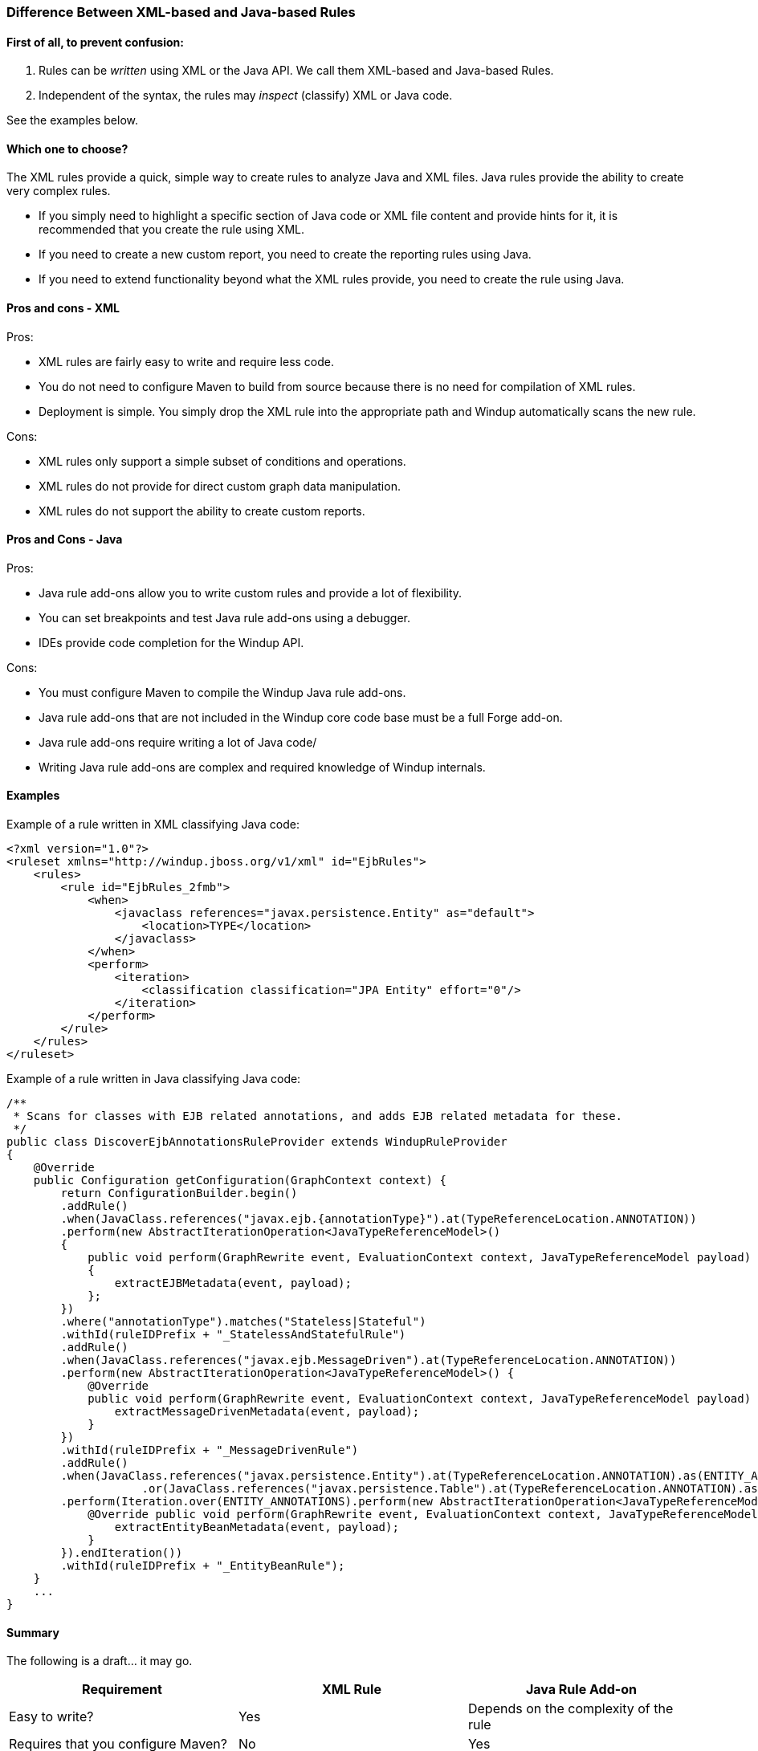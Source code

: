 [[Rules-Difference-Between-XML-based-and-Java-based-Rules]]
=== Difference Between XML-based and Java-based Rules

==== First of all, to prevent confusion: 

1. Rules can be _written_ using XML or the Java API. We call them XML-based and Java-based Rules.
2. Independent of the syntax, the rules may _inspect_ (classify) XML or Java code.

See the examples below.


==== Which one to choose?

The XML rules provide a quick, simple way to create rules to analyze Java and XML files. Java rules provide the ability to create very complex rules. 

* If you simply need to highlight a specific section of Java code or XML file content and provide hints for it, it is recommended that you create the rule using XML.
* If you need to create a new custom report, you need to create the reporting rules using Java.
* If you need to extend functionality beyond what the XML rules provide, you need to create the rule using Java.

==== Pros and cons - XML
Pros:

* XML rules are fairly easy to write and require less code.
* You do not need to configure Maven to build from source because there is no need for compilation of 
XML rules.
* Deployment is simple. You simply drop the XML rule into the appropriate path  and Windup automatically scans the new rule.

Cons:

* XML rules only support a simple subset of conditions and operations.
* XML rules do not provide for direct custom graph data manipulation.
* XML rules do not support the ability to create custom reports.

==== Pros and Cons - Java
Pros:

* Java rule add-ons allow you to write custom rules and provide a lot of flexibility.
* You can set breakpoints and test Java rule add-ons using a debugger.
* IDEs provide code completion for the Windup API.

Cons:

* You must configure Maven to compile the Windup Java rule add-ons.
* Java rule add-ons that are not included in the Windup core code base must be a full Forge add-on.
* Java rule add-ons require writing a lot of Java code/
* Writing Java rule add-ons are complex and required knowledge of Windup internals.


==== Examples

Example of a rule written in XML classifying Java code:

[source,xml]
----------
<?xml version="1.0"?>
<ruleset xmlns="http://windup.jboss.org/v1/xml" id="EjbRules">
    <rules>
        <rule id="EjbRules_2fmb">
            <when>
                <javaclass references="javax.persistence.Entity" as="default">
                    <location>TYPE</location>
                </javaclass>
            </when>
            <perform>
                <iteration>
                    <classification classification="JPA Entity" effort="0"/>
                </iteration>
            </perform>
        </rule>
    </rules>
</ruleset>
----------


Example of a rule written in Java classifying Java code:

[source,java]
----------
/**
 * Scans for classes with EJB related annotations, and adds EJB related metadata for these.
 */
public class DiscoverEjbAnnotationsRuleProvider extends WindupRuleProvider
{
    @Override
    public Configuration getConfiguration(GraphContext context) {
        return ConfigurationBuilder.begin()
        .addRule()
        .when(JavaClass.references("javax.ejb.{annotationType}").at(TypeReferenceLocation.ANNOTATION))
        .perform(new AbstractIterationOperation<JavaTypeReferenceModel>()
        {
            public void perform(GraphRewrite event, EvaluationContext context, JavaTypeReferenceModel payload)
            {
                extractEJBMetadata(event, payload);
            };
        })
        .where("annotationType").matches("Stateless|Stateful")
        .withId(ruleIDPrefix + "_StatelessAndStatefulRule")
        .addRule()
        .when(JavaClass.references("javax.ejb.MessageDriven").at(TypeReferenceLocation.ANNOTATION))
        .perform(new AbstractIterationOperation<JavaTypeReferenceModel>() {
            @Override
            public void perform(GraphRewrite event, EvaluationContext context, JavaTypeReferenceModel payload) {
                extractMessageDrivenMetadata(event, payload);
            }
        })
        .withId(ruleIDPrefix + "_MessageDrivenRule")
        .addRule()
        .when(JavaClass.references("javax.persistence.Entity").at(TypeReferenceLocation.ANNOTATION).as(ENTITY_ANNOTATIONS)
                    .or(JavaClass.references("javax.persistence.Table").at(TypeReferenceLocation.ANNOTATION).as(TABLE_ANNOTATIONS_LIST)))
        .perform(Iteration.over(ENTITY_ANNOTATIONS).perform(new AbstractIterationOperation<JavaTypeReferenceModel>() {
            @Override public void perform(GraphRewrite event, EvaluationContext context, JavaTypeReferenceModel payload) {
                extractEntityBeanMetadata(event, payload);
            }
        }).endIteration())
        .withId(ruleIDPrefix + "_EntityBeanRule");
    }
    ...
}
----------

==== Summary

The following is a draft... it may go.

[cols="3*", options="header"] 
|===
|Requirement
|XML Rule
|Java Rule Add-on

|Easy to write?
|Yes
|Depends on the complexity of the rule

|Requires that you configure Maven?
|No
|Yes

|Requires that you compile the rule?
|No
|Yes

|Simple deployment?
|No
|Yes

|Supports custom reports?
|No
|Yes

|Ability to create complex conditions and operations?
|No
|Yes

|Ability to directly manipulate the graph data?
|No
|Yes
|===

